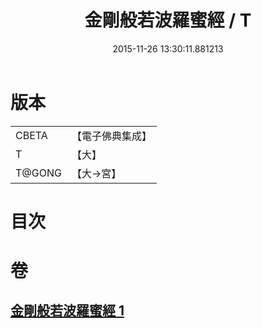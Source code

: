 #+TITLE: 金剛般若波羅蜜經 / T
#+DATE: 2015-11-26 13:30:11.881213
* 版本
 |     CBETA|【電子佛典集成】|
 |         T|【大】     |
 |    T@GONG|【大→宮】   |

* 目次
* 卷
** [[file:KR6c0025_001.txt][金剛般若波羅蜜經 1]]
